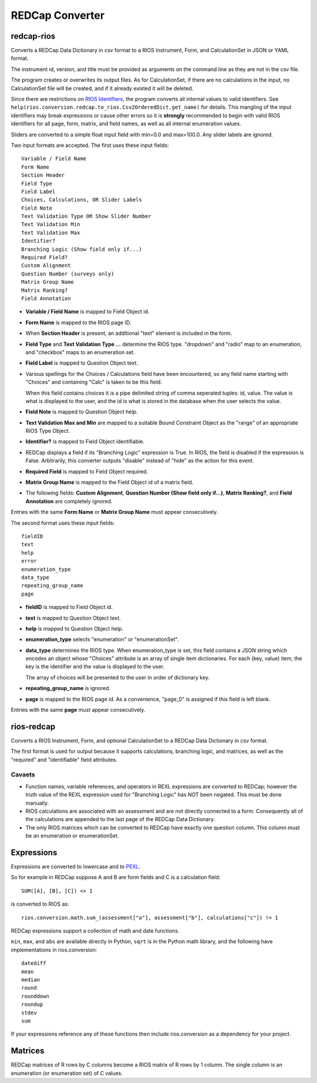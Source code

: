 ****************
REDCap Converter
****************

redcap-rios
===========

Converts a REDCap Data Dictionary in csv format to 
a RIOS Instrument, Form, and CalculationSet 
in JSON or YAML format.

The instrument id, version, and title must be provided as 
arguments on the command line as they are not in the csv file.

The program creates or overwrites its output files.
As for CalculationSet, if there are no calculations in the input, 
no CalculationSet file will be created, 
and if it already existed it will be deleted.
 
Since there are restrictions on `RIOS Identifiers`_,
the program converts all internal values to valid identifiers.
See ``help(rios.conversion.redcap.to_rios.Csv2OrderedDict.get_name)``
for details.  
This mangling of the input identifiers may break expressions 
or cause other errors so it is **strongly** recommended 
to begin with valid RIOS identifiers for all page, form, matrix, and 
field names, as well as all internal enumeration values.

Sliders are converted to a simple float input field 
with min=0.0 and max=100.0.  Any slider labels are ignored.

Two input formats are accepted.  The first uses these input fields::

    Variable / Field Name
    Form Name
    Section Header
    Field Type
    Field Label
    Choices, Calculations, OR Slider Labels
    Field Note
    Text Validation Type OR Show Slider Number
    Text Validation Min
    Text Validation Max
    Identifier?
    Branching Logic (Show field only if...)
    Required Field?
    Custom Alignment
    Question Number (surveys only)
    Matrix Group Name
    Matrix Ranking?
    Field Annotation

- **Variable / Field Name** is mapped to Field Object id.
- **Form Name** is mapped to the RIOS page ID.
- When **Section Header** is present, an additional "text" element is included
  in the form.
- **Field Type** and **Text Validation Type ...** determine the RIOS type.
  "dropdown" and "radio" map to an enumeration, 
  and "checkbox" maps to an enumeration set.
- **Field Label** is mapped to Question Object text.  
- Various spellings for the Choices / Calculations field have been 
  encountered, so any field name starting with "Choices" 
  and containing "Calc" is taken to be this field.

  When this field contains choices it is a pipe delimited string 
  of comma seperated tuples:  id, value.  
  The value is what is displayed to the user, 
  and the id is what is stored in the database 
  when the user selects the value.
   
- **Field Note** is mapped to Question Object help.
- **Text Validation Max and Min** 
  are mapped to a suitable Bound Constraint Object 
  as the "range" of an appropriate RIOS Type Object.
- **Identifier?** is mapped to Field Object identifiable.
- REDCap displays a field if its "Branching Logic" expression is True.
  In RIOS, the field is disabled if the expression is False.
  Arbitrarily, this converter outputs "disable" instead of "hide" 
  as the action for this event. 
- **Required Field** is mapped to Field Object required.
- **Matrix Group Name** is mapped to the Field Object id of a matrix field.
- The following fields: 
  **Custom Alignment**, 
  **Question Number (Show field only if...)**, 
  **Matrix Ranking?**, 
  and **Field Annotation** 
  are completely ignored.

Entries with the same **Form Name** or **Matrix Group Name** 
must appear consecutively. 

The second format uses these input fields::

    fieldID
    text
    help
    error
    enumeration_type
    data_type
    repeating_group_name
    page

- **fieldID** is mapped to Field Object id.
- **text** is mapped to Question Object text.
- **help** is mapped to Question Object help.
- **enumeration_type** selects "enumeration" or "enumerationSet".
- **data_type** determines the RIOS type.
  When enumeration_type is set, this field contains a JSON string 
  which encodes an object whose "Choices" attribute 
  is an array of single item dictionaries.  For each (key, value) item,
  the key is the identifier and the value is displayed to the user.

  The array of choices will be presented to the user 
  in order of dictionary key.
- **repeating_group_name** is ignored.
- **page** is mapped to the RIOS page id.  
  As a convenience, 
  "page_0" is assigned if this field is left blank.

Entries with the same **page** must appear consecutively.
  
..
  During development, numerous forms in this format were encountered 
  which had enumerations of a single entry.  
  RIOS rejects such enumerations because 
  they do not make much sense for a dropdown menu or radio button.  
  However, instead of rejecting these forms outright, as a convenience,
  the converter appends the following "default" choice to the enumeration::

      {'c999': 'N/A'}

 
rios-redcap
===========

Converts a RIOS Instrument, Form, and optional CalculationSet 
to a REDCap Data Dictionary in csv format.

The first format is used for output because it supports calculations,
branching logic, and matrices, as well as the "required" and "identifiable"
field attributes.

Cavaets
-------

* Function names, variable references, and operators in REXL expressions
  are converted to REDCap; however the truth value of the REXL expression 
  used for "Branching Logic" has NOT been negated. 
  This must be done manually.
 
* RIOS calculations are associated with an assessment and are not 
  directly connected to a form.  Consequently all of the calculations 
  are appended to the last page of the REDCap Data Dictionary.

* The only RIOS matrices which can be converted to REDCap have exactly
  one question column.  This column must be an enumeration or enumerationSet.

Expressions
===========

Expressions are converted to lowercase and to `PEXL`_.

So for example in REDCap 
suppose A and B are form fields 
and C is a calculation field::

    SUM([A], [B], [C]) <> 1

is converted to RIOS as::

    rios.conversion.math.sum_(assessment["a"], assessment["b"], calculations["c"]) != 1

REDCap expressions support a collection of math and date functions.

``min``, ``max``, and ``abs`` are available directly in Python, 
``sqrt`` is in the Python math library, 
and the following have implementations in rios.conversion::

    datediff
    mean
    median
    round
    rounddown
    roundup
    stdev
    sum
    
If your expressions reference any of these functions then include 
rios.conversion as a dependency for your project.

Matrices
========

REDCap matrices of R rows by C columns 
become a RIOS matrix of R rows by 1 column.
The single column is an enumeration (or enumeration set) of C values.

.. _PEXL: https://bitbucket.org/rexdb/rex.expression-provisional#rst-header-features-supported
.. _RIOS Identifiers: https://rios.readthedocs.org/en/latest/instrument_specification.html#identifier

